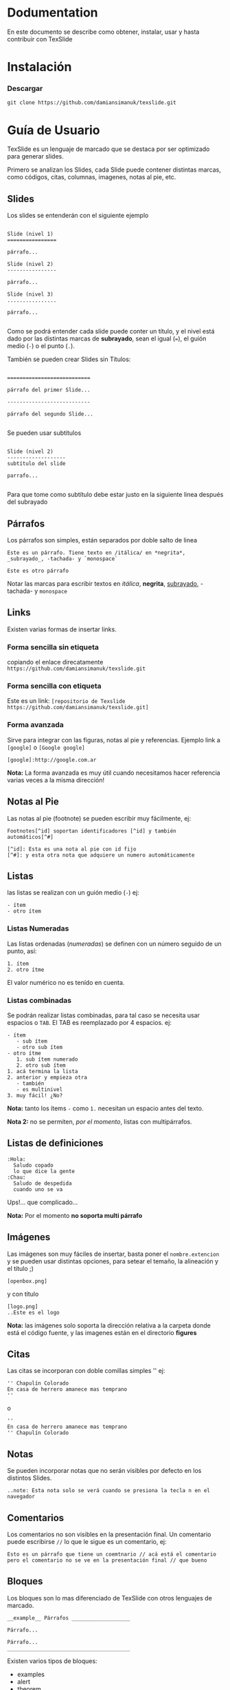 * Dodumentation

En este documento se describe como obtener, instalar, usar y hasta
contribuir con TexSlide


* Instalación

*** Descargar

=git clone https://github.com/damiansimanuk/texslide.git=



* Guía de Usuario

TexSlide es un lenguaje de marcado que se destaca por ser optimizado
para generar slides.

Primero se analizan los Slides, cada Slide puede contener distintas
marcas, como códigos, citas, columnas, imagenes, notas al pie, etc.


** Slides

Los slides se entenderán con el siguiente ejemplo

#+BEGIN_EXAMPLE

Slide (nivel 1) 
================                  

párrafo...

Slide (nivel 2)
----------------

párrafo...

Slide (nivel 3)
................

párrafo...

#+END_EXAMPLE

Como se podrá entender cada slide puede conter un título, y el nivel
está dado por las distintas marcas de *subrayado*, sean el igual (===), el guión
medio (=-=) o el punto (=.=).

También se pueden crear Slides sin Títulos:

#+BEGIN_EXAMPLE

===========================                  

párrafo del primer Slide... 

---------------------------

párrafo del segundo Slide...

#+END_EXAMPLE

Se pueden usar subtítulos

#+BEGIN_EXAMPLE

Slide (nivel 2)
-------------------
subtítulo del slide 

parrafo...

#+END_EXAMPLE

Para que tome como subtítulo debe estar justo en la siguiente linea
después del subrayado 

** Párrafos

Los párrafos son simples, están separados por doble salto de linea

#+BEGIN_EXAMPLE
Este es un párrafo. Tiene texto en /itálica/ en *negrita*, 
_subrayado_, -tachada- y `monospace` 

Este es otro párrafo
#+END_EXAMPLE

Notar las marcas para escribir textos en /itálica/, *negrita*,
_subrayado_, -tachada- y  =monospace=


** Links

Existen varias formas de insertar links.

*** Forma sencilla sin etiqueta

copiando el enlace direcatamente =https://github.com/damiansimanuk/texslide.git=

*** Forma sencilla con etiqueta

Este es un link: =[repositorio de Texslide https://github.com/damiansimanuk/texslide.git]=

*** Forma avanzada

Sirve para integrar  con las figuras, notas al pie y
referencias. Ejemplo link a =[google]= o =[Google google]=

=[google]:http://google.com.ar=

*Nota:* La forma avanzada es muy útil cuando necesitamos hacer referencia
varias veces a la misma dirección!

** Notas al Pie

Las notas al pie (footnote) se pueden escribir muy fácilmente, ej:

#+BEGIN_EXAMPLE
Footnotes[^id] soportan identificadores [^id] y también automáticos[^#]

[^id]: Esta es una nota al pie con id fijo
[^#]: y esta otra nota que adquiere un numero automáticamente
#+END_EXAMPLE


** Listas

las listas se realizan con un guión medio (=-=) ej:

#+BEGIN_EXAMPLE
- ítem
- otro ítem
#+END_EXAMPLE

*** Listas Numeradas

Las listas ordenadas (/numeradas/) se definen con un número seguido de
un punto, así:

#+BEGIN_EXAMPLE
1. ítem
2. otro ítme
#+END_EXAMPLE

El valor numérico no es tenído en cuenta.

*** Listas combinadas

Se podrán realizar listas combinadas, para tal caso se necesita usar
espacios o =TAB=. El TAB es reemplazado por 4 espacios. ej:

#+BEGIN_EXAMPLE
- ítem
   - sub ítem
   - otro sub ítem
- otro ítme
   1. sub ítem numerado
   2. otro sub ítem
1. acá termina la lista 
2. anterior y empieza otra
   - también
   - es multinivel
3. muy fácil! ¿No?
#+END_EXAMPLE

*Nota:* tanto los ítems =-= como =1.= necesitan un espacio antes 
del texto.

*Nota 2:* no se permiten, /por el momento/, listas con multipárrafos.

** Listas de definiciones

#+BEGIN_EXAMPLE
:Hola:
  Saludo copado  
  lo que dice la gente
:Chau:
  Saludo de despedida
  cuando uno se va
#+END_EXAMPLE

Ups!... que complicado...

*Nota:* Por el momento *no soporta multi párrafo*

** Imágenes

Las imágenes son muy fáciles de insertar, basta poner el
=nombre.extencion= y se pueden usar distintas opciones, para setear el
temaño, la alineación y el título ;)

#+BEGIN_EXAMPLE
[openbox.png]
#+END_EXAMPLE

y con título

#+BEGIN_EXAMPLE
[logo.png]
..Este es el logo
#+END_EXAMPLE

*Nota:* las imágenes solo soporta la dirección relativa a la carpeta
 donde está el código fuente, y las imagenes están en el directorio
 *figures*


** Citas

Las citas se incorporan con doble comillas simples '' ej:

#+BEGIN_EXAMPLE
'' Chapulín Colorado
En casa de herrero amanece mas temprano
''
#+END_EXAMPLE

o 

#+BEGIN_EXAMPLE
''
En casa de herrero amanece mas temprano
'' Chapulín Colorado
#+END_EXAMPLE


** Notas

Se pueden incorporar notas que no serán visibles por defecto en los
distintos Slides. 

#+BEGIN_EXAMPLE
..note: Esta nota solo se verá cuando se presiona la tecla n en el
navegador
#+END_EXAMPLE

** Comentarios

Los comentarios no son visibles en la presentación final. Un
comentario puede escribirse =//= lo que le sigue es un comentario, ej:

#+BEGIN_EXAMPLE
Esto es un párrafo que tiene un coemtnario // acá está el comentario
pero el comentario no se ve en la presentación final // que bueno
#+END_EXAMPLE


** Bloques

Los bloques son lo mas diferenciado de TexSlide con otros lenguajes de
marcado. 

#+BEGIN_EXAMPLE
__example__ Párrafos ___________________

Párrafo...

Párrafo...
________________________________________ 
#+END_EXAMPLE

Existen varios tipos de bloques:

- examples
- alert
- theorem
- definition
- note
- block

Los bloques pueden tener un Título y como cuerpo cualquier marca (con
epcepción de principio y fin del Slide)

Si se desean anidar los bloques es necesario usar indentados a los
bloques así:

#+BEGIN_EXAMPLE
__theorem__ Usando TexSlide _______________________________
TexSlide es fácil de usar porque sus marcas son sencillas
y es vistoso cuando se trabaja con el código fuente, Ah, y 
mira cuando se anidan los bloques 

  __note________________________________
  
  Yea! este es un buen ejemplo de *Nota* 
  Es un bloque ¿interesante?
  _______________________________________
  
y aquí termina el teorema
___________________________________________________________
#+END_EXAMPLE

*Nota:* La longitud de las barras =______= no imprata, se requiere que
 sea mayor que 4, pero queda mas vistoso en el código fuente si se usa
 una buena cantidad de estas.


** Columnas

las columnas se pueden insertar con =##ancho##=, donde ancho es el
porcentaje. se pueden insertar por ejemplo 2 columnas pero el ancho
total siempre es 100%. Ej:

#+BEGIN_EXAMPLE
##60%##

Párrafos... 
Listas...
Tablas...
etc. en la columna 1, columna de la izquierda 

##40%##

columna 2 (columna a la derecha) tiene un ancho del 40% mientras la
columna 1 tiene 60% de ancho.

####   //fin de columnas
#+END_EXAMPLE

Se puede forzar el fin de las columnas con a menos 4 =#=, aunque
tambien termina automáticamente cuando termina el Slide.


** Tablas

Ejemplo de Tablas

#+BEGIN_EXAMPLE
| tabla 11 | tabla 12 |
| tabla 21 | tabla 22 |
#+END_EXAMPLE

Otro ejemplo:

#+BEGIN_EXAMPLE
| Alumnos | Notas |
| Alfredo |     7 |
| Hugo    |     6 |
..Notas de los vagos
#+END_EXAMPLE

Se puede insertar un título a la tabla (como se vé en el código
anterior) 

*** Combinando las celdas

#+BEGIN_EXAMPLE
|>2     Alumos  |      |
|v3             | Pepe |
| Aprobados     | Seba |
|               | Juan |
#+END_EXAMPLE

A continuación se define que *Alumnos* es un título

#+BEGIN_EXAMPLE
|>2_     Alumos |      |
|v3             | Pepe |
| Aprobados     | Seba |
|               | Juan |
#+END_EXAMPLE

y otra tabla más, con doble combinación 

#+BEGIN_EXAMPLE
|>2v3           | 13 |
|      columna  | 23 | 
|       de 2x3 | 33 |
|  41  |   42   | 43 |  
#+END_EXAMPLE

Que se puede escribir también así:

#+BEGIN_EXAMPLE      
|>     columna  | 13 | 
|^      de 2x3  | 23 |
|^              |    |
|  41  |   42   | 43 |   
#+END_EXAMPLE

Y una tabla, apenas mas compleja, pero muy interesante

#+BEGIN_EXAMPLE
|      Alumos            <|                          
---------------- ----------   
|l Aprobados    |r Pepe   | 	
|^              | Seba    |
|^              | Juan    |
---------------- ----------
|  Desaprobados | José    | 
|^              | Nadia   |
|^              | Alfredo |
---------------- ----------
..Notas del tercer parcial
#+END_EXAMPLE

*Nota:* con la `l` y la `r` se elijen los textos la izq. y derecha.

*Nota2:* por defecto los textos están centrados verticalemente, y
 alineados a izquierda, si son numéricos a la derecha ;).
   
center, right, left, top y bottom --> c r l t b (notar que center
vertical es por defecto)

ie: v5rb  // combiana en vertical 5 filas con texto a la derecha y abajo
ie: v5L   // 5 filas combinadas con el texto a 90 grados

*Nota3:* la opción =L= rota el texto a la izquierda en 90 grados.

#+BEGIN_EXAMPLE
__note___________________________________________________________

- Cada celda que empieza con `*` sea `|*` o `|   *` son cabeceras
- Para combinar columnas se puede usar `||` o `|>4` donde 4 es el 
  número de columnas combinadas
- Para combinar filas se usa `|v4` para combinar 4 filas. 
   - Cuando se combinan filas, se unen todos los textos. los 
     espacios se ignoran así: ` {2,}` se convierte en ` ` 
   - los saltos de lineas se ignoran pero se pueden añadir saltos 
     manuales como siempre así: `\\`
- Cada celda se procesa por separado
__________________________________________________________________
#+END_EXAMPLE



* Contribuir



Como se debe escribir 													<- título de la presentación
=====================		
Este es un ejemplo de como escribir en texslide							<- tema o subtítulo, abajo de los ====

.author: Simañuk, Héctor damian; landslide; google						<- separa los autores por ';'

.date: hoy

..css: nada.css

..js: nada.js

..config: title; toc; help; 


-----

# título del slide

## subtítulo

texto

### subsubtítulo

- lista 
- otro término de la lista

.note: Esta es una simple nota dentro del slide


----- 

.col: 50%									<- inserta una columna del 50 % o de 400px (lo mismo)





# asdf

hola mundo

.col: 41%

render.py
---------

ReText is a simple but powerful editor for Markdown and reStructuredText markup
languages. 

ReText is a simple but powerful editor for Markdown and reStructuredText markup
languages. 

primer columna?

.col: 28%

render.py 2
---------

ReText is written in Python language and works on Linux and other


.notes: pero por que



</div>


chau

.notes: ReText is written in Python



-----



Hola mundo
=========


asdf



------



asdf
=====


render.py
---------

First code block:

    ::python
    import jinja2
    import markdown

    with open('presentation.html', 'w') as outfile:
        slides_src = markdown.markdown(open('slides.md').read()).split('<hr />\n')

        slides = []

        for slide_src in slides_src:
            header, content = slide_src.split('\n', 1)
            slides.append({'header': header, 'content': content})

        template = jinja2.Template(open('base.html').read())

        outfile.write(template.render({'slides': slides}))
	temp_base = open('template.base.html').read()
	from jinja2 import *
	temp_base2 = '''
	{% for slide in slides %}



			<header trucho>{{ slide.header }}</header>
			<aaa>{{ slide.content }}</aaaa>
			<header>{{ slide.title }}</header>
	{% endfor%}
	'''     

	#~ file:///usr/lib/python2.7/site-packages/landslide-1.0.1-py2.7.egg/landslide/themes/default/js/slides.js
	js1=open("/usr/lib/python2.7/site-packages/landslide-1.0.1-py2.7.egg/landslide/themes/default/js/slides.js",'r').read()
	css_s=open("/usr/lib/python2.7/site-packages/landslide-1.0.1-py2.7.egg/landslide/themes/tango/css/screen.css",'r').read()

	template = Template(temp_base)
	#~ aaa = template.render(slides=['a','b'])
	aaa = template.render(allslides,css={'screen':css_s,'print':'imprimir que ta loco'},js=js1)
	#~ print(aaa)

	salida=open('salida.html','w')
	salida.write(aaa)
	salida.close()



------




hola mundo S2 
-------------


Footnotes[^1] have a label[^label] and a definition[^!DEF].

### perp


yea

[^1]: This is a footnote
[^label]: A footnote on "label"
[^!DEF]: The definition of a footnote.

- Put your markdown content in a file called `slides.md`
- Run `python render.py`
- Enjoy your newly generated `presentation.html`    
	


------


A slide in a subdirectory S3 
=========================

It also works.

An image:

![monkey](monkey.jpg)



-------



Slide #2 S4
========

Lorem ipsum dolor sit amet, consectetur adipiscing elit. Aenean magna tellus,
fermentum nec venenatis nec, dapibus id metus. Phasellus nulla massa, consequat
nec tempor et, elementum viverra est. Duis sed nisl in eros adipiscing tempor

Section #1
----------

Integer in dignissim ipsum. Integer pretium nulla at elit facilisis eu feugiat
velit consectetur.

Section #2
----------

[TOC]

nada de toc...


